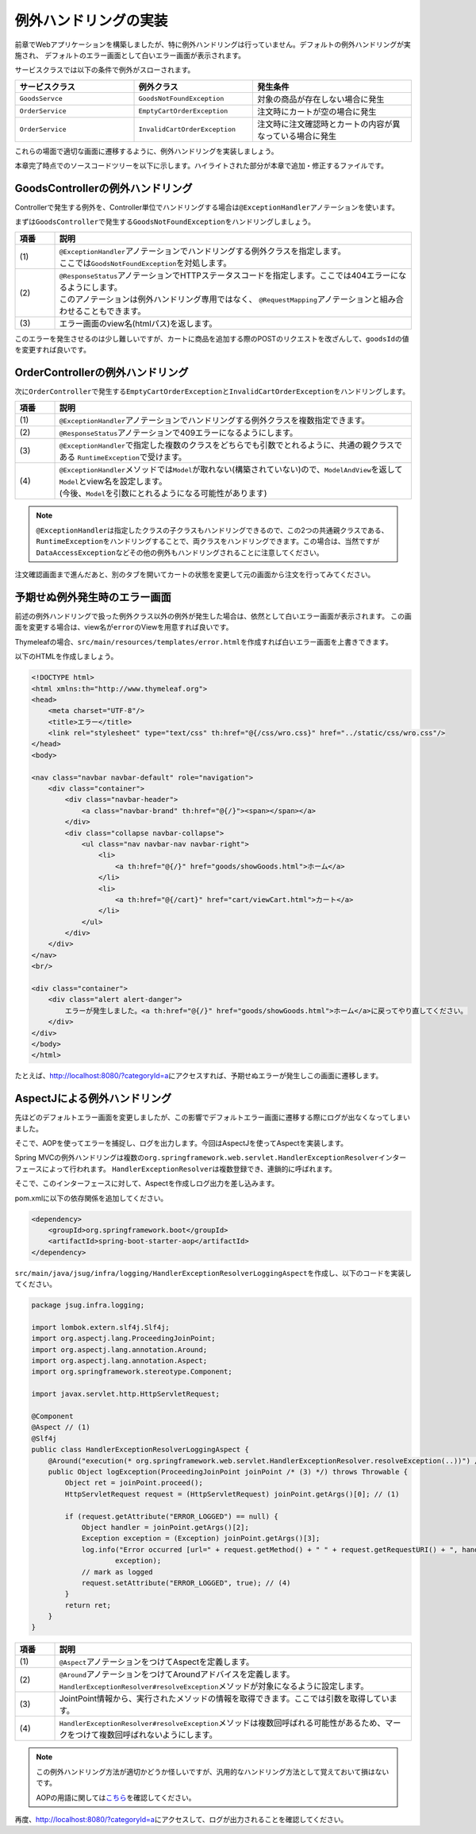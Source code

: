 例外ハンドリングの実装
********************************************************************************

前章でWebアプリケーションを構築しましたが、特に例外ハンドリングは行っていません。デフォルトの例外ハンドリングが実施され、
デフォルトのエラー画面として白いエラー画面が表示されます。

サービスクラスでは以下の条件で例外がスローされます。

.. list-table::
   :header-rows: 1
   :widths: 30 30 40

   * - サービスクラス
     - 例外クラス
     - 発生条件
   * - \ ``GoodsServce``\
     - \ ``GoodsNotFoundException``\
     - 対象の商品が存在しない場合に発生
   * - \ ``OrderService``\
     - \ ``EmptyCartOrderException``\
     - 注文時にカートが空の場合に発生
   * - \ ``OrderService``\
     - \ ``InvalidCartOrderException``\
     - 注文時に注文確認時とカートの内容が異なっている場合に発生

これらの場面で適切な画面に遷移するように、例外ハンドリングを実装しましょう。

本章完了時点でのソースコードツリーを以下に示します。ハイライトされた部分が本章で追加・修正するファイルです。

.. code-block:: console
    :emphasize-lines: 19,23,63-65,114

    .
    ├── pom.xml
    └── src
        ├── main
        │   ├── java
        │   │   └── jsug
        │   │       ├── App.java
        │   │       ├── AppConfig.java
        │   │       ├── SecurityConfig.java
        │   │       ├── app
        │   │       │   ├── account
        │   │       │   │   ├── AccountController.java
        │   │       │   │   └── AccountForm.java
        │   │       │   ├── cart
        │   │       │   │   ├── CartController.java
        │   │       │   │   └── CartForm.java
        │   │       │   ├── goods
        │   │       │   │   ├── AddToCartForm.java
        │   │       │   │   └── GoodsController.java
        │   │       │   ├── login
        │   │       │   │   └── LoginController.java
        │   │       │   └── order
        │   │       │       └── OrderController.java
        │   │       ├── domain
        │   │       │   ├── model
        │   │       │   │   ├── Account.java
        │   │       │   │   ├── Cart.java
        │   │       │   │   ├── Category.java
        │   │       │   │   ├── Goods.java
        │   │       │   │   ├── Order.java
        │   │       │   │   ├── OrderLine.java
        │   │       │   │   └── OrderLines.java
        │   │       │   ├── repository
        │   │       │   │   ├── SqlFinder.java
        │   │       │   │   ├── account
        │   │       │   │   │   └── AccountRepository.java
        │   │       │   │   ├── category
        │   │       │   │   │   └── CategoryRepository.java
        │   │       │   │   ├── goods
        │   │       │   │   │   └── GoodsRepository.java
        │   │       │   │   └── order
        │   │       │   │       └── OrderRepository.java
        │   │       │   ├── service
        │   │       │   │   ├── account
        │   │       │   │   │   └── AccountService.java
        │   │       │   │   ├── category
        │   │       │   │   │   └── CategoryService.java
        │   │       │   │   ├── goods
        │   │       │   │   │   ├── GoodsNotFoundException.java
        │   │       │   │   │   └── GoodsService.java
        │   │       │   │   ├── order
        │   │       │   │   │   ├── EmptyCartOrderException.java
        │   │       │   │   │   ├── InvalidCartOrderException.java
        │   │       │   │   │   └── OrderService.java
        │   │       │   │   └── userdetails
        │   │       │   │       ├── ShopUserDetails.java
        │   │       │   │       └── ShopUserDetailsService.java
        │   │       │   └── validation
        │   │       │       ├── Confirm.java
        │   │       │       ├── ConfirmValidator.java
        │   │       │       ├── UnusedEmail.java
        │   │       │       └── UnusedEmailValidator.java
        │   │       └── infra
        │   │           └── logging
        │   │               └── HandlerExceptionResolverLoggingAspect.java
        │   └── resources
        │       ├── application.properties
        │       ├── db
        │       │   └── migration
        │       │       ├── V1__create-schema.sql
        │       │       └── V2__initial-data.sql
        │       ├── log4jdbc.log4j2.properties
        │       ├── messages.properties
        │       ├── sql
        │       │   ├── account
        │       │   │   ├── countByEmail.sql
        │       │   │   ├── create.sql
        │       │   │   └── findOne.sql
        │       │   ├── category
        │       │   │   └── findAll.sql
        │       │   ├── goods
        │       │   │   ├── countByCategoryId.sql
        │       │   │   ├── findByCategoryId.sql
        │       │   │   └── findOne.sql
        │       │   ├── order
        │       │   │   └── create.sql
        │       │   └── orderLine
        │       │       └── create.sql
        │       ├── static
        │       │   ├── css
        │       │   │   └── wro.css
        │       │   ├── fonts
        │       │   │   ├── montserrat-webfont.eot
        │       │   │   ├── montserrat-webfont.svg
        │       │   │   ├── montserrat-webfont.ttf
        │       │   │   ├── montserrat-webfont.woff
        │       │   │   ├── varela_round-webfont.eot
        │       │   │   ├── varela_round-webfont.svg
        │       │   │   ├── varela_round-webfont.ttf
        │       │   │   └── varela_round-webfont.woff
        │       │   └── images
        │       │       ├── 404-icon.png
        │       │       ├── homepage-bg.jpg
        │       │       ├── platform-bg.png
        │       │       ├── platform-spring-xd.png
        │       │       ├── spring-logo-xd-mobile.png
        │       │       └── spring-logo-xd.png
        │       └── templates
        │           ├── account
        │           │   ├── createFinish.html
        │           │   └── createForm.html
        │           ├── cart
        │           │   └── viewCart.html
        │           ├── error.html
        │           ├── goods
        │           │   ├── notFound.html
        │           │   └── showGoods.html
        │           ├── login
        │           │   └── loginForm.html
        │           └── order
        │               ├── confirm.html
        │               ├── error.html
        │               └── finish.html
        └── test
            ├── java
            │   └── jsug
            │       └── domain
            │           ├── TestConfig.java
            │           ├── model
            │           │   └── CartTest.java
            │           ├── repository
            │           │   ├── account
            │           │   │   └── AccountRepositoryTest.java
            │           │   ├── category
            │           │   │   └── CategoryRepositoryTest.java
            │           │   ├── goods
            │           │   │   └── GoodsRepositoryTest.java
            │           │   └── order
            │           │       └── OrderRepositoryTest.java
            │           └── service
            │               ├── account
            │               │   └── AccountServiceTest.java
            │               ├── goods
            │               │   └── GoodsServiceTest.java
            │               ├── order
            │               │   └── OrderServiceTest.java
            │               └── userdetails
            │                   └── ShopUserDetailsServiceTest.java
            └── resources
                ├── logback.xml
                └── sql
                    ├── drop-tables.sql
                    ├── insert-accounts.sql
                    ├── insert-category.sql
                    ├── insert-goods.sql
                    └── insert-orders.sql



GoodsControllerの例外ハンドリング
================================================================================


Controllerで発生する例外を、Controller単位でハンドリングする場合は\ ``@ExceptionHandler``\ アノテーションを使います。

まずは\ ``GoodsController``\ で発生する\ ``GoodsNotFoundException``\ をハンドリングしましょう。

.. code-block:: java
    :emphasize-lines: 8,14,65-70

    package jsug.app.goods;

    import jsug.domain.model.Cart;
    import jsug.domain.model.Category;
    import jsug.domain.model.Goods;
    import jsug.domain.model.OrderLine;
    import jsug.domain.service.category.CategoryService;
    import jsug.domain.service.goods.GoodsNotFoundException;
    import jsug.domain.service.goods.GoodsService;
    import org.springframework.beans.factory.annotation.Autowired;
    import org.springframework.data.domain.Page;
    import org.springframework.data.domain.Pageable;
    import org.springframework.data.web.PageableDefault;
    import org.springframework.http.HttpStatus;
    import org.springframework.stereotype.Controller;
    import org.springframework.ui.Model;
    import org.springframework.validation.BindingResult;
    import org.springframework.validation.annotation.Validated;
    import org.springframework.web.bind.annotation.*;

    import java.util.List;

    @Controller
    public class GoodsController {

        @Autowired
        GoodsService goodsService;
        @Autowired
        CategoryService categoryService;
        @Autowired
        Cart cart;

        @ModelAttribute("categories")
        List<Category> getCategories() {
            return categoryService.findAll();
        }

        @ModelAttribute
        AddToCartForm addToCartForm() {
            return new AddToCartForm();
        }

        @RequestMapping(value = "/")
        String showGoods(@RequestParam(defaultValue = "1") Integer categoryId,
                         @PageableDefault Pageable pageable, Model model) {
            Page<Goods> page = goodsService.findByCategoryId(categoryId, pageable);
            model.addAttribute("page", page);
            model.addAttribute("categoryId", categoryId);
            return "goods/showGoods";
        }

        @RequestMapping(value = "/addToCart", method = RequestMethod.POST)
        String addToCart(@Validated AddToCartForm form, BindingResult result,
                         @PageableDefault Pageable pageable, Model model) {
            if (result.hasErrors()) {
                return showGoods(form.getCategoryId(), pageable, model);
            }
            Goods goods = goodsService.findOne(form.getGoodsId());
            cart.add(OrderLine.builder()
                    .goods(goods)
                    .quantity(form.getQuantity())
                    .build());
            return "redirect:/cart";
        }

        @ExceptionHandler(GoodsNotFoundException.class) // (1)
        @ResponseStatus(HttpStatus.NOT_FOUND) // (2)
        String handleGoodsNotFoundException() {
            return "goods/notFound"; // (3)
        }
    }


.. tabularcolumns:: |p{0.10\linewidth}|p{0.90\linewidth}|
.. list-table::
   :header-rows: 1
   :widths: 10 90

   * - 項番
     - 説明
   * - | (1)
     - | \ ``@ExceptionHandler``\ アノテーションでハンドリングする例外クラスを指定します。
       | ここでは\ ``GoodsNotFoundException``\ を対処します。
   * - | (2)
     - | \ ``@ResponseStatus``\ アノテーションでHTTPステータスコードを指定します。ここでは404エラーになるようにします。
       | このアノテーションは例外ハンドリング専用ではなく、 \ ``@RequestMapping``\ アノテーションと組み合わせることもできます。
   * - | (3)
     - | エラー画面のview名(htmlパス)を返します。

このエラーを発生させるのは少し難しいですが、カートに商品を追加する際のPOSTのリクエストを改ざんして、\ ``goodsId``\ の値を変更すれば良いです。


.. figure:: ./images/ch03-01.png
   :width: 80%

OrderControllerの例外ハンドリング
================================================================================

次に\ ``OrderController``\ で発生する\ ``EmptyCartOrderException``\ と\ ``InvalidCartOrderException``\ をハンドリングします。

.. code-block:: java
    :emphasize-lines: 5-6,10,15,50-56

    package jsug.app.order;

    import jsug.domain.model.Cart;
    import jsug.domain.model.Order;
    import jsug.domain.service.order.EmptyCartOrderException;
    import jsug.domain.service.order.InvalidCartOrderException;
    import jsug.domain.service.order.OrderService;
    import jsug.domain.service.userdetails.ShopUserDetails;
    import org.springframework.beans.factory.annotation.Autowired;
    import org.springframework.http.HttpStatus;
    import org.springframework.security.web.bind.annotation.AuthenticationPrincipal;
    import org.springframework.stereotype.Controller;
    import org.springframework.ui.Model;
    import org.springframework.web.bind.annotation.*;
    import org.springframework.web.servlet.ModelAndView;
    import org.springframework.web.servlet.mvc.support.RedirectAttributes;

    @Controller
    @RequestMapping("order")
    public class OrderController {
        @Autowired
        OrderService orderService;
        @Autowired
        Cart cart;

        @RequestMapping(method = RequestMethod.GET, params = "confirm")
        String confirm(@AuthenticationPrincipal ShopUserDetails userDetails, Model model) {
            model.addAttribute("orderLines", cart.getOrderLines());
            if (cart.isEmpty()) {
                model.addAttribute("error", "買い物カゴが空です");
                return "cart/viewCart";
            }
            model.addAttribute("account", userDetails.getAccount());
            model.addAttribute("signature", orderService.calcSignature(cart));
            return "order/confirm";
        }

        @RequestMapping(method = RequestMethod.POST)
        String order(@AuthenticationPrincipal ShopUserDetails userDetails,
                     @RequestParam String signature, RedirectAttributes attributes) {
            Order order = orderService.purchase(userDetails.getAccount(), cart, signature);
            attributes.addFlashAttribute(order);
            return "redirect:/order?finish";
        }

        @RequestMapping(method = RequestMethod.GET, params = "finish")
        String finish() {
            return "order/finish";
        }

        @ExceptionHandler({EmptyCartOrderException.class, InvalidCartOrderException.class}) // (1)
        @ResponseStatus(HttpStatus.CONFLICT) // (2)
        ModelAndView handleOrderException(RuntimeException e /* (3) */) {
            return new ModelAndView("order/error") // (4)
                    .addObject("error", e.getMessage());
        }
    }

.. tabularcolumns:: |p{0.10\linewidth}|p{0.90\linewidth}|
.. list-table::
   :header-rows: 1
   :widths: 10 90

   * - 項番
     - 説明
   * - | (1)
     - | \ ``@ExceptionHandler``\ アノテーションでハンドリングする例外クラスを複数指定できます。
   * - | (2)
     - | \ ``@ResponseStatus``\ アノテーションで409エラーになるようにします。
   * - | (3)
     - | \ ``@ExceptionHandler``\ で指定した複数のクラスをどちらでも引数でとれるように、共通の親クラスである \ ``RuntimeException``\ で受けます。
   * - | (4)
     - | \ ``@ExceptionHandler``\ メソッドでは\ ``Model``\ が取れない(構築されていない)ので、\ ``ModelAndView``\ を返して\ ``Model``\ とview名を設定します。
       | (今後、\ ``Model``\ を引数にとれるようになる可能性があります)

.. note::

    \ ``@ExceptionHandler``\ は指定したクラスの子クラスもハンドリングできるので、この2つの共通親クラスである、
    \ ``RuntimeException``\ をハンドリングすることで、両クラスをハンドリングできます。この場合は、当然ですが\ ``DataAccessException``\
    などその他の例外もハンドリングされることに注意してください。

注文確認画面まで進んだあと、別のタブを開いてカートの状態を変更して元の画面から注文を行ってみてください。


.. figure:: ./images/ch03-02.png
   :width: 80%

予期せぬ例外発生時のエラー画面
================================================================================

前述の例外ハンドリングで扱った例外クラス以外の例外が発生した場合は、依然として白いエラー画面が表示されます。
この画面を変更する場合は、view名が\ ``error``\ のViewを用意すれば良いです。

Thymeleafの場合、\ ``src/main/resources/templates/error.html``\ を作成すれば白いエラー画面を上書きできます。

以下のHTMLを作成しましょう。

.. code-block:: html

    <!DOCTYPE html>
    <html xmlns:th="http://www.thymeleaf.org">
    <head>
        <meta charset="UTF-8"/>
        <title>エラー</title>
        <link rel="stylesheet" type="text/css" th:href="@{/css/wro.css}" href="../static/css/wro.css"/>
    </head>
    <body>

    <nav class="navbar navbar-default" role="navigation">
        <div class="container">
            <div class="navbar-header">
                <a class="navbar-brand" th:href="@{/}"><span></span></a>
            </div>
            <div class="collapse navbar-collapse">
                <ul class="nav navbar-nav navbar-right">
                    <li>
                        <a th:href="@{/}" href="goods/showGoods.html">ホーム</a>
                    </li>
                    <li>
                        <a th:href="@{/cart}" href="cart/viewCart.html">カート</a>
                    </li>
                </ul>
            </div>
        </div>
    </nav>
    <br/>

    <div class="container">
        <div class="alert alert-danger">
            エラーが発生しました。<a th:href="@{/}" href="goods/showGoods.html">ホーム</a>に戻ってやり直してください。
        </div>
    </div>
    </body>
    </html>

たとえば、http://localhost:8080/?categoryId=a\ にアクセスすれば、予期せぬエラーが発生しこの画面に遷移します。


.. figure:: ./images/ch03-03.png
   :width: 80%

AspectJによる例外ハンドリング
================================================================================

先ほどのデフォルトエラー画面を変更しましたが、この影響でデフォルトエラー画面に遷移する際にログが出なくなってしまいました。

そこで、AOPを使ってエラーを捕捉し、ログを出力します。今回はAspectJを使ってAspectを実装します。

Spring MVCの例外ハンドリングは複数の\ ``org.springframework.web.servlet.HandlerExceptionResolver``\ インターフェースによって行われます。
\ ``HandlerExceptionResolver``\ は複数登録でき、連鎖的に呼ばれます。

そこで、このインターフェースに対して、Aspectを作成しログ出力を差し込みます。

pom.xmlに以下の依存関係を追加してください。

.. code-block:: xml

    <dependency>
        <groupId>org.springframework.boot</groupId>
        <artifactId>spring-boot-starter-aop</artifactId>
    </dependency>

\ ``src/main/java/jsug/infra/logging/HandlerExceptionResolverLoggingAspect``\ を作成し、以下のコードを実装してください。

.. code-block:: java

    package jsug.infra.logging;

    import lombok.extern.slf4j.Slf4j;
    import org.aspectj.lang.ProceedingJoinPoint;
    import org.aspectj.lang.annotation.Around;
    import org.aspectj.lang.annotation.Aspect;
    import org.springframework.stereotype.Component;

    import javax.servlet.http.HttpServletRequest;

    @Component
    @Aspect // (1)
    @Slf4j
    public class HandlerExceptionResolverLoggingAspect {
        @Around("execution(* org.springframework.web.servlet.HandlerExceptionResolver.resolveException(..))") // (2)
        public Object logException(ProceedingJoinPoint joinPoint /* (3) */) throws Throwable {
            Object ret = joinPoint.proceed();
            HttpServletRequest request = (HttpServletRequest) joinPoint.getArgs()[0]; // (1)

            if (request.getAttribute("ERROR_LOGGED") == null) {
                Object handler = joinPoint.getArgs()[2];
                Exception exception = (Exception) joinPoint.getArgs()[3];
                log.info("Error occurred [url=" + request.getMethod() + " " + request.getRequestURI() + ", handler=" + handler + "]",
                        exception);
                // mark as logged
                request.setAttribute("ERROR_LOGGED", true); // (4)
            }
            return ret;
        }
    }


.. tabularcolumns:: |p{0.10\linewidth}|p{0.90\linewidth}|
.. list-table::
   :header-rows: 1
   :widths: 10 90

   * - 項番
     - 説明
   * - | (1)
     - | \ ``@Aspect``\ アノテーションをつけてAspectを定義します。
   * - | (2)
     - | \ ``@Around``\ アノテーションをつけてAroundアドバイスを定義します。\ ``HandlerExceptionResolver#resolveException``\ メソッドが対象になるように設定します。
   * - | (3)
     - | JointPoint情報から、実行されたメソッドの情報を取得できます。ここでは引数を取得しています。
   * - | (4)
     - | \ ``HandlerExceptionResolver#resolveException``\ メソッドは複数回呼ばれる可能性があるため、マークをつけて複数回呼ばれないようにします。

.. note::

    この例外ハンドリング方法が適切かどうか怪しいですが、汎用的なハンドリング方法として覚えておいて損はないです。

    AOPの用語に関しては\ `こちら <http://d.hatena.ne.jp/minokuba/20110301/1298996870>`_\ を確認してください。


再度、http://localhost:8080/?categoryId=a\ にアクセスして、ログが出力されることを確認してください。